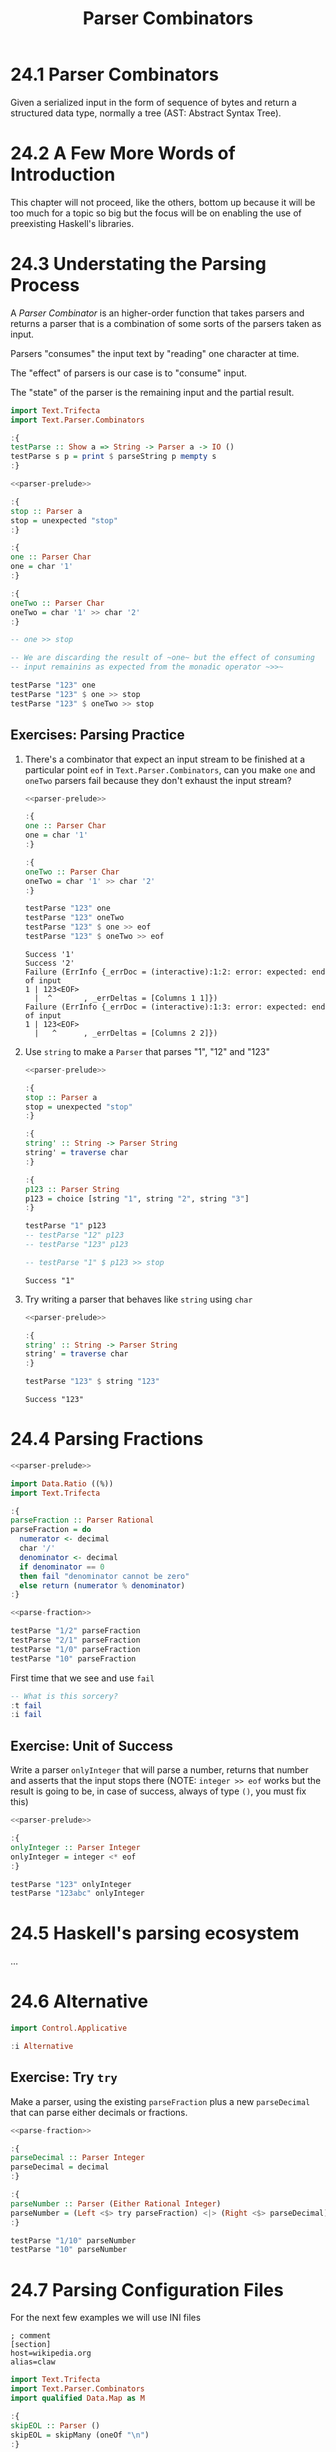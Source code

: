# -*- eval: (org-babel-lob-ingest "./ob-haskell-common.org"); -*-

#+TITLE: Parser Combinators

#+PROPERTY: header-args:haskell :results replace output
#+PROPERTY: header-args:haskell+ :noweb yes
#+PROPERTY: header-args:haskell+ :wrap EXAMPLE

* 24.1 Parser Combinators
Given a serialized input in the form of sequence of bytes and return a
structured data type, normally a tree (AST: Abstract Syntax Tree).

* 24.2 A Few More Words of Introduction
This chapter will not proceed, like the others, bottom up because it
will be too much for a topic so big but the focus will be on enabling
the use of preexisting Haskell's libraries.

* 24.3 Understating the Parsing Process
A /Parser Combinator/ is an higher-order function that takes parsers
and returns a parser that is a combination of some sorts of the
parsers taken as input.

Parsers "consumes" the input text by "reading" one character at time.

The "effect" of parsers is our case is to "consume" input.

The "state" of the parser is the remaining input and the partial
result.

#+NAME: parser-prelude
#+BEGIN_SRC haskell :eval never
import Text.Trifecta
import Text.Parser.Combinators

:{
testParse :: Show a => String -> Parser a -> IO ()
testParse s p = print $ parseString p mempty s
:}
#+END_SRC

#+BEGIN_SRC haskell
<<parser-prelude>>

:{
stop :: Parser a
stop = unexpected "stop"
:}

:{
one :: Parser Char
one = char '1'
:}

:{
oneTwo :: Parser Char
oneTwo = char '1' >> char '2'
:}

-- one >> stop

-- We are discarding the result of ~one~ but the effect of consuming
-- input remainins as expected from the monadic operator ~>>~

testParse "123" one
testParse "123" $ one >> stop
testParse "123" $ oneTwo >> stop
#+END_SRC

#+RESULTS:
#+BEGIN_EXAMPLE
Success '1'
Failure (ErrInfo {_errDoc = (interactive):1:2: error: unexpected stop
1 | 123<EOF>
  |  ^       , _errDeltas = [Columns 1 1]})
Failure (ErrInfo {_errDoc = (interactive):1:3: error: unexpected stop
1 | 123<EOF>
  |   ^      , _errDeltas = [Columns 2 2]})
#+END_EXAMPLE

** Exercises: Parsing Practice

1. There's a combinator that expect an input stream to be finished at
   a particular point ~eof~ in ~Text.Parser.Combinators~, can you make
   ~one~ and ~oneTwo~ parsers fail because they don't exhaust the
   input stream?

   #+BEGIN_SRC haskell
   <<parser-prelude>>

   :{
   one :: Parser Char
   one = char '1'
   :}

   :{
   oneTwo :: Parser Char
   oneTwo = char '1' >> char '2'
   :}

   testParse "123" one
   testParse "123" oneTwo
   testParse "123" $ one >> eof
   testParse "123" $ oneTwo >> eof
   #+END_SRC

   #+RESULTS:
   #+BEGIN_EXAMPLE
   Success '1'
   Success '2'
   Failure (ErrInfo {_errDoc = (interactive):1:2: error: expected: end of input
   1 | 123<EOF>
     |  ^       , _errDeltas = [Columns 1 1]})
   Failure (ErrInfo {_errDoc = (interactive):1:3: error: expected: end of input
   1 | 123<EOF>
     |   ^      , _errDeltas = [Columns 2 2]})
   #+END_EXAMPLE

2. Use ~string~ to make a ~Parser~ that parses "1", "12" and "123"

   #+BEGIN_SRC haskell
   <<parser-prelude>>

   :{
   stop :: Parser a
   stop = unexpected "stop"
   :}

   :{
   string' :: String -> Parser String
   string' = traverse char
   :}

   :{
   p123 :: Parser String
   p123 = choice [string "1", string "2", string "3"]
   :}

   testParse "1" p123
   -- testParse "12" p123
   -- testParse "123" p123

   -- testParse "1" $ p123 >> stop
   #+END_SRC

   #+RESULTS:
   #+BEGIN_EXAMPLE
   Success "1"
   #+END_EXAMPLE

3. Try writing a parser that behaves like ~string~ using ~char~

   #+BEGIN_SRC haskell
   <<parser-prelude>>

   :{
   string' :: String -> Parser String
   string' = traverse char
   :}

   testParse "123" $ string "123"
   #+END_SRC

   #+RESULTS:
   #+BEGIN_EXAMPLE
   Success "123"
   #+END_EXAMPLE

* 24.4 Parsing Fractions
#+NAME: parse-fraction
#+BEGIN_SRC haskell
<<parser-prelude>>

import Data.Ratio ((%))
import Text.Trifecta

:{
parseFraction :: Parser Rational
parseFraction = do
  numerator <- decimal
  char '/'
  denominator <- decimal
  if denominator == 0
  then fail "denominator cannot be zero"
  else return (numerator % denominator)
:}
#+END_SRC

#+BEGIN_SRC haskell
<<parse-fraction>>

testParse "1/2" parseFraction
testParse "2/1" parseFraction
testParse "1/0" parseFraction
testParse "10" parseFraction
#+END_SRC

#+RESULTS:
#+BEGIN_EXAMPLE
Success (1 % 2)
Success (2 % 1)
Failure (ErrInfo {_errDoc = (interactive):1:4: error: denominator cannot be zero, expected: digit
1 | 1/0<EOF>
  |    ^     , _errDeltas = [Columns 3 3]})
Failure (ErrInfo {_errDoc = (interactive):1:3: error: unexpected EOF, expected: "/", digit
1 | 10<EOF>
  |   ^     , _errDeltas = [Columns 2 2]})
#+END_EXAMPLE

First time that we see and use ~fail~

#+BEGIN_SRC haskell
-- What is this sorcery?
:t fail
:i fail
#+END_SRC

#+RESULTS:
#+BEGIN_EXAMPLE
fail :: MonadFail m => String -> m a
class Monad m => MonadFail (m :: * -> *) where
  fail :: String -> m a
  	-- Defined in ‘Control.Monad.Fail’
#+END_EXAMPLE

** Exercise: Unit of Success
Write a parser ~onlyInteger~ that will parse a number, returns that
number and asserts that the input stops there (NOTE: ~integer >> eof~
works but the result is going to be, in case of success, always of
type ~()~, you must fix this)

#+BEGIN_SRC haskell
<<parser-prelude>>

:{
onlyInteger :: Parser Integer
onlyInteger = integer <* eof
:}

testParse "123" onlyInteger
testParse "123abc" onlyInteger
#+END_SRC

#+RESULTS:
#+BEGIN_EXAMPLE
Success 123
Failure (ErrInfo {_errDoc = (interactive):1:4: error: expected: digit, end of input
1 | 123abc<EOF>
  |    ^        , _errDeltas = [Columns 3 3]})
#+END_EXAMPLE

* 24.5 Haskell's parsing ecosystem
...

* 24.6 Alternative
#+BEGIN_SRC haskell
import Control.Applicative

:i Alternative
#+END_SRC

#+RESULTS:
#+BEGIN_EXAMPLE
class Applicative f => Alternative (f :: * -> *) where
  empty :: f a
  (<|>) :: f a -> f a -> f a
  some :: f a -> f [a]
  many :: f a -> f [a]
  {-# MINIMAL empty, (<|>) #-}
  	-- Defined in ‘GHC.Base’
instance Alternative ZipList -- Defined in ‘Control.Applicative’
instance GHC.Base.MonadPlus m => Alternative (WrappedMonad m)
  -- Defined in ‘Control.Applicative’
instance (Control.Arrow.ArrowZero a, Control.Arrow.ArrowPlus a) =>
         Alternative (WrappedArrow a b)
  -- Defined in ‘Control.Applicative’
instance Alternative Result -- Defined in ‘Text.Trifecta.Result’
instance Alternative m => Alternative (Unspaced m)
  -- Defined in ‘Text.Parser.Token’
instance Alternative m => Alternative (Unlined m)
  -- Defined in ‘Text.Parser.Token’
instance Alternative m => Alternative (Unhighlighted m)
  -- Defined in ‘Text.Parser.Token’
instance Alternative Parser -- Defined in ‘Text.Trifecta.Parser’
instance [safe] Control.Monad.Trans.Error.Error e =>
                Alternative (Either e)
  -- Defined in ‘Control.Monad.Trans.Error’
instance Alternative [] -- Defined in ‘GHC.Base’
instance Alternative Maybe -- Defined in ‘GHC.Base’
instance Alternative IO -- Defined in ‘GHC.Base’
#+END_EXAMPLE

** Exercise: Try ~try~
Make a parser, using the existing ~parseFraction~ plus a new
~parseDecimal~ that can parse either decimals or fractions.

#+BEGIN_SRC haskell
<<parse-fraction>>

:{
parseDecimal :: Parser Integer
parseDecimal = decimal
:}

:{
parseNumber :: Parser (Either Rational Integer)
parseNumber = (Left <$> try parseFraction) <|> (Right <$> parseDecimal)
:}

testParse "1/10" parseNumber
testParse "10" parseNumber
#+END_SRC

#+RESULTS:
#+BEGIN_EXAMPLE
Success (Left (1 % 10))
Success (Right 10)
#+END_EXAMPLE

* 24.7 Parsing Configuration Files
For the next few examples we will use INI files

#+BEGIN_SRC example
; comment
[section]
host=wikipedia.org
alias=claw
#+END_SRC

#+NAME: ini-prelude
#+BEGIN_SRC haskell :eval never
import Text.Trifecta
import Text.Parser.Combinators
import qualified Data.Map as M

:{
skipEOL :: Parser ()
skipEOL = skipMany (oneOf "\n")
:}
#+END_SRC

#+NAME: ini-parse-header
#+BEGIN_SRC haskell :results silent
<<ini-prelude>>

newtype Header = Header String deriving (Eq, Ord, Show)

:{
parseBetweenSquareBraket :: Parser a -> Parser a
parseBetweenSquareBraket p = char '[' *> p <* char ']'
:}

:{
parseHeader :: Parser Header
parseHeader = parseBetweenSquareBraket $ Header <$> some letter
:}
#+END_SRC

#+BEGIN_SRC haskell
<<parser-prelude>>
<<ini-parse-header>>

testParse "[hello]" parseHeader
#+END_SRC

#+RESULTS:
#+BEGIN_EXAMPLE
Success (Header "hello")
#+END_EXAMPLE

#+NAME: ini-parse-assignments
#+BEGIN_SRC haskell :results silent
<<ini-prelude>>

type Name = String
type Value = String

:{
parseAssignment :: Parser (Name, Value)
parseAssignment = do
  name <- some letter
  char '='
  value <- some (noneOf "\n")
  skipEOL
  return (name, value)
:}
#+END_SRC

#+BEGIN_SRC haskell
<<parser-prelude>>
<<ini-prelude>>

testParse "foo=bar" parseAssignment
#+END_SRC

#+RESULTS:
#+BEGIN_EXAMPLE
Success ("foo","bar")
#+END_EXAMPLE

#+NAME: ini-parse-section
#+BEGIN_SRC haskell :results silent
<<ini-prelude>>
<<ini-parse-header>>

type Assignments = M.Map Name Value

:{
skipComment :: Parser ()
skipComment = skipSome (oneOf ";#") >> skipMany (noneOf "\n") >> skipEOL
:}

:{
skipWhitespace :: Parser ()
skipWhitespace = () <$ oneOf " \n"
:}

:{
parseSection :: Parser (Header, Assignments)
parseSection = do
  many skipWhitespace
  many skipComment
  header <- parseHeader
  skipEOL
  assignments <- some parseAssignment
  return (header, M.fromList assignments)
:}
#+END_SRC

#+BEGIN_SRC haskell
<<parser-prelude>>
<<ini-parse-section>>

testParse ";ignore" skipComment
testParse ";ignore\n" skipComment
testParse ";ignore\n#blabla\n" (some skipComment)
testParse ";ignore\n#blabla\n" (many skipComment)
testParse ";ignore\n[foo]\nbar=baz" parseSection
testParse ";ignore\n\n[foo]\nbar=baz\n" parseSection
testParse ";ignore\n\n[foo]\nbar=baz\n\nbiz=fooz" parseSection
#+END_SRC

#+RESULTS:
#+BEGIN_EXAMPLE
Success ()
Success ()
Success [(),()]
Success [(),()]
Success (Header "foo",fromList [("bar","baz")])
Success (Header "foo",fromList [("bar","baz")])
Success (Header "foo",fromList [("bar","baz"),("biz","fooz")])
#+END_EXAMPLE

#+NAME: ini-parse
#+BEGIN_SRC haskell :results silent
<<ini-parse-section>>

newtype Config = Config (M.Map Header Assignments) deriving (Eq, Show)

:{
parseIni :: Parser Config
parseIni = do
  sections <- some parseSection
  return $ Config (M.fromList sections)
:}
#+END_SRC

#+BEGIN_SRC haskell
<<parser-prelude>>
<<ini-parse>>

testParse ";ignore\n\n[foo]\nfor=foz\n\n#ignore\n[bar]\nbaz=biz" parseIni
#+END_SRC

#+RESULTS:
#+BEGIN_EXAMPLE
Success (Config (fromList [(Header "bar",fromList [("baz","biz")]),(Header "foo",fromList [("for","foz")])]))
#+END_EXAMPLE

* 24.8 Character and token parsers
Tokenization is about ignoring noise in the finer grained parser so
that the higher level parsers can be simpler. In parser combinators
~token~ can also be found as ~lex~ that stands for /lexeme/ aka "basic
lexical unit of a language".

#+BEGIN_SRC haskell
<<parser-prelude>>

testParse "aaa" $ char 'a'
testParse "aaa" $ some (char 'a')
testParse "a a a" $ some (char 'a')
testParse "a a a" $ some (token $ char 'a')
#+END_SRC

#+RESULTS:
#+BEGIN_EXAMPLE
Success 'a'
Success "aaa"
Success "a"
Success "aaa"
#+END_EXAMPLE

* 24.9 Polymorphic parsers
By defining parsers using ~TokenParsing~ from
~Text.Parser.Combinators~ we can use then multiple libraries to run
the parser (ex. /Trifecta/, /Attoparsec/, ...)

** Backtracking
Alternative do not backtrack, with this you can have errors that are
hard to debug

#+BEGIN_SRC haskell
<<parser-prelude>>

p = (char '1' >> char '2') <|> (char '1' >> char '3')
p' = try (char '1' >> char '2') <|> (char '1' >> char '3')

q = try (char '1' >> char '2' >> char '3') <|> char '3'
q' = try (char '3') <|> (char '1' >> char '2' >> char '3')

testParse "13" p -- fails but intuitively it shouldn't have
testParse "13" p' -- you must use try
testParse "124" q -- even then thouhg the error can be deceiving
testParse "124" q' -- when possible you should take care of "precedence"
#+END_SRC

#+RESULTS:
#+BEGIN_EXAMPLE
Failure (ErrInfo {_errDoc = (interactive):1:2: error: expected: "2"
1 | 13<EOF>
  |  ^      , _errDeltas = [Columns 1 1]})
Success '3'
Failure (ErrInfo {_errDoc = (interactive):1:1: error: expected: "3"
1 | 124<EOF>
  | ^        , _errDeltas = [Columns 0 0]})
Failure (ErrInfo {_errDoc = (interactive):1:3: error: expected: "3"
1 | 124<EOF>
  |   ^      , _errDeltas = [Columns 2 2]})
#+END_EXAMPLE

* 24.10 Marshalling from an AST to a datatype
With statically typed languages when you have text that represent
information for you program you need to *parse* the text accordingly
to its /structure/ into a generic data structure related to the format
(ex. ~Data.Aeson.Value~) and then *unmarshal* it to a data specific
and /meaningful/ data structure for you program.

#+BEGIN_SRC example
Text -----> Structure ----------> Meaning
     parse            unmarshall
                       (toJSON)

Meaning --------> Structure ---------> Text
        marshall            serialize
       (fromJSON)
#+END_SRC

#+BEGIN_SRC haskell
:set -XOverloadedStrings
:set -XQuasiQuotes

import Control.Applicative
import Data.Aeson
import Text.RawString.QQ
import qualified Data.ByteString as BS
import qualified Data.ByteString.Lazy as LBS

:{
exampleJSON :: LBS.ByteString
exampleJSON = [r|
{ "section": {"host": "wikipedia.org"},
  "what": {"red": "pretty"}
}
|]
:}

:t encode
:t decode

-- It will result into ~Nothing~ because type inference cannot
-- inference any type and the only thing to do is to give back
-- the default ~Nothing~
decode exampleJSON
:t decode exampleJSON

-- ~Value~ is the generic data structure for representing JSON
-- for Aeson
decode exampleJSON :: Maybe Value

-- We will create a specific data structure to represent the
-- information encoded in JSON
:{
data Data = Data { section :: Host
                 , what :: Color
                 } deriving (Eq, Show)
:}

newtype Host = Host String deriving (Eq, Show)

type Annotation = String

:{
data Color = Red Annotation
           | Blue Annotation
           | Yellow Annotation
           deriving (Eq, Show)
:}

-- Cannot decode/unmarshall without an instance of ~FromJSON~
-- typeclass for the specified type ~Data~
decode exampleJSON :: Maybe Data

:{
instance FromJSON Color where
  parseJSON (Object v) =  (Red <$> v .: "red")
                     <|> (Blue <$> v .: "blue")
                     <|> (Yellow <$> v .: "yellow")
  parseJSON _ = fail "exepcted an object for Color"
:}

:{
instance FromJSON Data where
  parseJSON (Object v) =
    Data <$> v .: "section"
         <*> v .: "what"
  parseJSON _ = fail "expected an object for Data"
:}

:{
instance FromJSON Host where
  parseJSON (Object v) =
    Host <$> v .: "host"
  parseJSON _ = fail "exepcted an object for Host"
:}

decode exampleJSON :: Maybe Data
#+END_SRC

#+RESULTS:
#+BEGIN_EXAMPLE
encode :: ToJSON a => a -> LBS.ByteString
decode :: FromJSON a => LBS.ByteString -> Maybe a
Nothing
decode exampleJSON :: FromJSON a => Maybe a
Just (Object (fromList [("what",Object (fromList [("red",String "pretty")])),("section",Object (fromList [("host",String "wikipedia.org")]))]))
<interactive>:608:1: error:
    • No instance for (FromJSON Data) arising from a use of ‘decode’
      There are instances for similar types:
        instance [safe] FromJSON Ghci71.Data
          -- Defined at <interactive>:542:10
    • In the expression: decode exampleJSON :: Maybe Data
      In an equation for ‘it’: it = decode exampleJSON :: Maybe Data
Just (Data {section = Host "wikipedia.org", what = Red "pretty"})
#+END_EXAMPLE

* 24.11 Chapter Exercises
1. Write a parser for semantic versions as defined by http://semver.org
   Write an instance of ~Ord~ for the ~SemVer~ type conforming with specifications

   #+BEGIN_SRC haskell
   <<add-current-chapter-directory-in-path()>>
   :load SemVer

   parse "2.1.1"
   parse "1.0.0-x.7.z.92"
   parse "1.0.0-gamma+002"
   parse "1.0.0-beta+oof.sha.41af286"

   parse "2.1.1" > parse "2.1.0"
   #+END_SRC

   #+RESULTS:
   #+BEGIN_EXAMPLE
   [1 of 1] Compiling SemVer           ( /home/coder/code/haskellbook-exercises/chapter-024/SemVer.hs, interpreted )
   Ok, one module loaded.
   Just (Version {major = 2, minor = 1, patch = 1, release = [], build = []})
   Just (Version {major = 1, minor = 0, patch = 0, release = ["x","7","z","92"], build = []})
   Just (Version {major = 1, minor = 0, patch = 0, release = ["gamma"], build = ["002"]})
   Just (Version {major = 1, minor = 0, patch = 0, release = ["beta"], build = ["oof","sha","41af286"]})
   True
   #+END_EXAMPLE

2. Write a parser for positive integer values

   #+BEGIN_SRC haskell
   <<parser-prelude>>

   :{
   positiveNumber :: Parser Integer
   positiveNumber = read <$> p <* somethingElse
     where p = string "0" <|> some (oneOf "123456789") <?> "integer"
           somethingElse = notFollowedBy p <?> "no leading zeros allowed"
   :}

   testParse "123" positiveNumber
   testParse "123abc" positiveNumber
   testParse "abc" positiveNumber
   testParse "001" positiveNumber
   #+END_SRC

   #+RESULTS:
   #+BEGIN_EXAMPLE
   Success 123
   Success 123
   Failure (ErrInfo {_errDoc = (interactive):1:1: error: expected: integer
   1 | abc<EOF>
     | ^        , _errDeltas = [Columns 0 0]})
   Failure (ErrInfo {_errDoc = (interactive):1:2: error: expected: no leading zeros allowed
   1 | 001<EOF>
     |  ^       , _errDeltas = [Columns 1 1]})
   #+END_EXAMPLE

3. Extend the parser before to handle negative and positive numbers.
   #+BEGIN_SRC haskell
   <<parser-prelude>>

   :{
   positiveNumber :: Parser Integer
   positiveNumber = read <$> p <* somethingElse
     where p = string "0" <|> some (oneOf "123456789") <?> "integer"
           somethingElse = notFollowedBy p <?> "no leading zeros allowed"
   :}

   :{
   signedNumber :: Parser Integer
   signedNumber = do
     char '-'
     n <- positiveNumber
     return (-n)
   :}

   testParse "-123" signedNumber
   testParse "-123abc" signedNumber
   #+END_SRC

   #+RESULTS:
   #+BEGIN_EXAMPLE
   Success (-123)
   Success (-123)
   #+END_EXAMPLE

4. Write a parser for US/Canada phone numbers with varying formats.
   #+BEGIN_SRC haskell
   <<parser-prelude>>

   :{
   data PhoneNumber = PhoneNumber { planArea :: Int
                                  , exchange :: Int
                                  , lineNumber :: Int
                                  } deriving (Eq, Show)
   :}

   :{
   suffixP :: Parser String
   suffixP = symbol "-" <|> some space
   :}

   :{
   internationalPrefixP :: Parser Int
   internationalPrefixP = do
     _ <- optional $ char '+'
     n <- 1 <$ string "1"
     _ <- suffixP
     return n
   :}

   :{
   planAreaP :: Parser Int
   planAreaP = read <$> (p <* optional suffixP) <?> "plan area"
     where p = (char '(' *> number <* char ')') <|> number
           number = count 3 digit
   :}

   :{
   exchangeP :: Parser Int
   exchangeP = read <$> (count 3 digit <* optional suffixP) <?> "exchange"
   :}

   :{
   lineNumberP :: Parser Int
   lineNumberP = read <$> (count 4 digit) <?> "line number"
   :}

   :{
   phoneNumberP :: Parser PhoneNumber
   phoneNumberP = do
     _ <- optional $ try internationalPrefixP
     PhoneNumber <$> planAreaP <*> exchangeP <*> lineNumberP
   :}

   testParse "+1 " $ internationalPrefixP <* eof
   testParse "+1-" $ internationalPrefixP <* eof
   testParse "1-" $ internationalPrefixP <* eof
   testParse "123" $ planAreaP <* eof
   testParse "(123)" $ planAreaP <* eof
   testParse "123-" $ planAreaP <* eof
   testParse "123 " $ planAreaP <* eof
   testParse "456" exchangeP
   testParse "456-" exchangeP
   testParse "456 " exchangeP
   testParse "7890" lineNumberP
   testParse "1234567890" phoneNumberP
   testParse "1-1234567890" phoneNumberP
   testParse "123-456-7890" phoneNumberP
   testParse "(123) 456-7890" phoneNumberP
   testParse "1-123-456-7890" phoneNumberP
   testParse "+1 (123) 456-7890" phoneNumberP
   #+END_SRC

   #+RESULTS:
   #+BEGIN_EXAMPLE
   Success 1
   Success 1
   Success 1
   Success 123
   Success 123
   Success 123
   Success 123
   Success 456
   Success 456
   Success 456
   Success 7890
   Success (PhoneNumber {planArea = 123, exchange = 456, lineNumber = 7890})
   Success (PhoneNumber {planArea = 123, exchange = 456, lineNumber = 7890})
   Success (PhoneNumber {planArea = 123, exchange = 456, lineNumber = 7890})
   Success (PhoneNumber {planArea = 123, exchange = 456, lineNumber = 7890})
   Success (PhoneNumber {planArea = 123, exchange = 456, lineNumber = 7890})
   Success (PhoneNumber {planArea = 123, exchange = 456, lineNumber = 7890})
   #+END_EXAMPLE

5. Write a parser for an activity log format (examples below) and:
   - tell the sum of time spent on each activity
   - tell the average time at day spent on each activity

   #+BEGIN_SRC haskell
   <<add-current-chapter-directory-in-path()>>
   :load ActivityLog

   filePath = "<<current-directory()>>/ActivityLog.example"
   (fmap . fmap) sumActivitiesDuration $ fromFile filePath
   (fmap . fmap) avgActivitiesDuration $ fromFile filePath
   #+END_SRC

   #+RESULTS:
   #+BEGIN_EXAMPLE
   [1 of 1] Compiling ActivityLog      ( /home/coder/code/haskellbook-exercises/chapter-024/ActivityLog.hs, interpreted )
   Ok, one module loaded.
   Success (fromList [("Breakfast",120),("Bumped head, passed out",276),("Commute home for rest",30),("Commuting home in rover",30),("Dinner",135),("Exercising in high-grav gym",60),("Go to medbay",3),("Lunch",60),("Patch self up",5),("Programming",240),("R&R",90),("Read",495),("Sanitizing moisture collector",120),("Shower",15),("Sleep",240),("Wake up, headache",1)])
   Success (fromList [("Breakfast",60.0),("Bumped head, passed out",138.0),("Commute home for rest",15.0),("Commuting home in rover",15.0),("Dinner",67.5),("Exercising in high-grav gym",30.0),("Go to medbay",1.5),("Lunch",30.0),("Patch self up",2.5),("Programming",120.0),("R&R",45.0),("Read",247.5),("Sanitizing moisture collector",60.0),("Shower",7.5),("Sleep",120.0),("Wake up, headache",0.5)])
   #+END_EXAMPLE

6. Write a parser for IPv4 addresses.
   #+BEGIN_SRC haskell
   <<add-current-chapter-directory-in-path()>>
   :load IPAddress4

   parse "204.120.0.15"
   parse "127.0.0.1"
   parse "204.120.0.15.1"
   parse "666.120.0.15"
   #+END_SRC

   #+RESULTS:
   #+BEGIN_EXAMPLE
   [1 of 1] Compiling IPAddress4       ( /home/coder/code/haskellbook-exercises/chapter-024/IPAddress4.hs, interpreted )
   Ok, one module loaded.
   Success 204.120.0.15
   Success 127.0.0.1
   Failure (ErrInfo {_errDoc = (interactive):1:15: error: IPv4 addresses must be composed of 4
       octects, expected: ".", digit
   1 | 204.120.0.15.1<EOF>
     |               ^     , _errDeltas = [Columns 14 14]})
   Failure (ErrInfo {_errDoc = (interactive):1:13: error: IPv4 octect must be between 0 and 255, expected: ".",
       digit
   1 | 666.120.0.15<EOF>
     |             ^     , _errDeltas = [Columns 12 12]})
   #+END_EXAMPLE

7. Write a parser for IPv6 addresses
   #+BEGIN_SRC haskell
   <<add-current-chapter-directory-in-path()>>
   :load IPAddress6

   parse "0:0:0:0:0:ffff:ac10:fe01"
   parse "FE80:0000:0000:0000:0202:B3FF:FE1E:8329"
   parse "FE80::0202:B3FF:FE1E:8329"
   parse "2001:DB8::8:800:200C:417A"
   #+END_SRC

   #+RESULTS:
   #+BEGIN_EXAMPLE
   [1 of 1] Compiling IPAddress6       ( /home/coder/code/haskellbook-exercises/chapter-024/IPAddress6.hs, interpreted )
   Ok, one module loaded.
   Success 0:0:0:0:0:ffff:ac10:fe01
   Success fe80:0:0:0:202:b3ff:fe1e:8329
   Success fe80:0:0:0:202:b3ff:fe1e:8329
   Success 2001:db8:0:0:8:800:200c:417a
   #+END_EXAMPLE

8. Remove the derived ~Show~ instances for ~IPAddress~ and
   ~IPAddress6~ and write your own ~Show~ instance that renders the
   addresses in their canonical format

   #+BEGIN_SRC haskell
   <<add-current-chapter-directory-in-path()>>
   :load IPAddress4

   parse "204.120.0.15"
   #+END_SRC

   #+RESULTS:
   #+BEGIN_EXAMPLE
   [1 of 1] Compiling IPAddress4       ( /home/coder/code/haskellbook-exercises/chapter-024/IPAddress4.hs, interpreted )
   Ok, one module loaded.
   Success 204.120.0.15
   #+END_EXAMPLE

   #+BEGIN_SRC haskell
   <<add-current-chapter-directory-in-path()>>
   :load IPAddress6

   parse "FE80::0202:B3FF:FE1E:8329"
   #+END_SRC

   #+RESULTS:
   #+BEGIN_EXAMPLE
   [1 of 1] Compiling IPAddress6       ( /home/coder/code/haskellbook-exercises/chapter-024/IPAddress6.hs, interpreted )
   Ok, one module loaded.
   Success 0:0:0:0:0:0:0:8329
   #+END_EXAMPLE

9. Write a function that converts between ~IPAddress4~ and ~IPAddress6~
   #+BEGIN_SRC haskell
   <<add-current-chapter-directory-in-path()>>
   :load IPAddress4 IPAddress6
   :module - IPAddress4
   :module - IPAddress6
   import qualified IPAddress6 as IPv6
   import qualified IPAddress4 as IPv4

   :{
   toIPAddress6 :: IPv4.IPAddress4 -> IPv6.IPAddress6
   toIPAddress6 a =
     IPv6.fromComponents [0, 0, 0, 0, 0, 0xffff, toWord16 aw1 aw2, toWord16 aw3 aw4]
     where toWord16 :: Word8 -> Word8 -> Word16
           toWord16 w1 w2 = (fromIntegral w1 `shift` 8) .|. (fromIntegral w2)
           [aw1, aw2, aw3, aw4] = IPv4.toComponents a
   :}

   :{
   toIPAddress4 :: IPv6.IPAddress6 -> IPv4.IPAddress4
   toIPAddress4 a =
     IPv4.fromComponents [w1, w2, w3, w4]
     where [w1, w2] = fromWord16 aw7
           [w3, w4] = fromWord16 aw8
           fromWord16 :: Word16 -> [Word8]
           fromWord16 w = fromIntegral <$> [(w .&. 0xff `shiftL` 8) `shiftR` 8, w .&. 0xff]
           [0, 0, 0, 0, 0, 0xffff, aw7, aw8] = IPv6.toComponents a
   :}

   toIPAddress6 <$> IPv4.parse "209.173.53.167" -- 0:0:0:0:0:ffff:d1ad:35a7
   toIPAddress4 . toIPAddress6 <$> IPv4.parse "209.173.53.167" -- back to 209.173.53.167
   #+END_SRC

   #+RESULTS:
   #+BEGIN_EXAMPLE
   [1 of 2] Compiling IPAddress4       ( /home/coder/code/haskellbook-exercises/chapter-024/IPAddress4.hs, interpreted )
   [2 of 2] Compiling IPAddress6       ( /home/coder/code/haskellbook-exercises/chapter-024/IPAddress6.hs, interpreted )
   Ok, two modules loaded.
   Success 0:0:0:0:0:ffff:d1ad:35a7
   Success 209.173.53.167
   #+END_EXAMPLE

10. Write a parser for the DOT language that ~Graphviz~ uses to
    express graphs in plain text.
    ...
